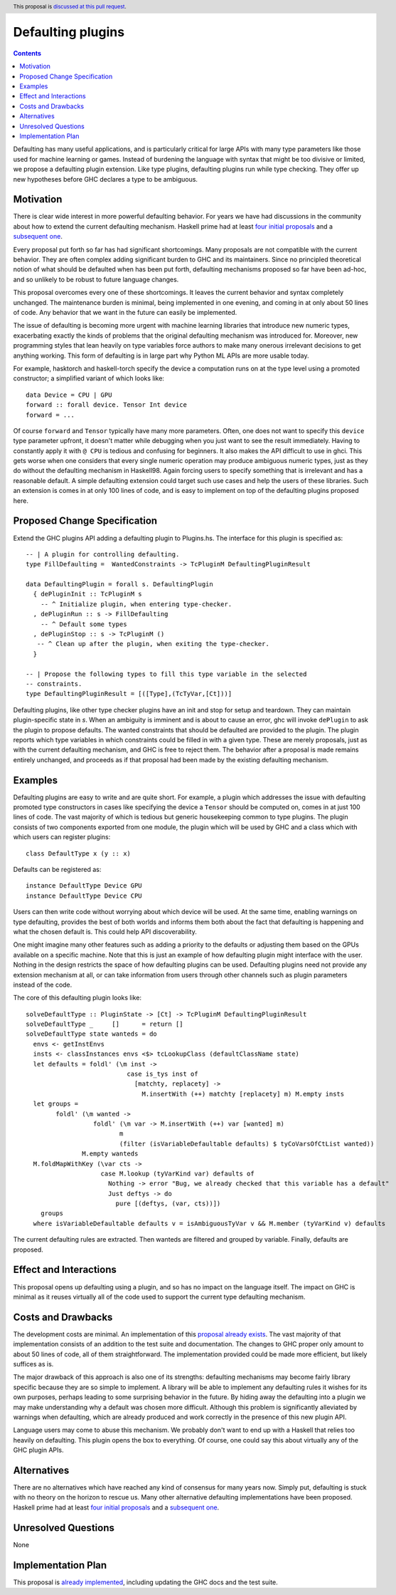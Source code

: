 Defaulting plugins
==================

.. author:: Andrei Barbu
.. date-accepted:: 
.. ticket-url:: 
.. implemented:: 
.. highlight:: haskell
.. header:: This proposal is `discussed at this pull request <https://github.com/ghc-proposals/ghc-proposals/pull/396>`_.
.. contents::

Defaulting has many useful applications, and is particularly critical for large
APIs with many type parameters like those used for machine learning or
games. Instead of burdening the language with syntax that might be too divisive
or limited, we propose a defaulting plugin extension. Like type plugins,
defaulting plugins run while type checking. They offer up new hypotheses before
GHC declares a type to be ambiguous.

Motivation
----------

There is clear wide interest in more powerful defaulting behavior. For years we
have had discussions in the community about how to extend the current defaulting
mechanism. Haskell prime had at least `four initial proposals
<https://web.archive.org/web/20150810061936/https://ghc.haskell.org/trac/haskell-prime/wiki/Defaulting>`_
and a `subsequent one <https://github.com/haskell/rfcs/pull/18>`_.

Every proposal put forth so far has had significant shortcomings. Many proposals
are not compatible with the current behavior. They are often complex adding
significant burden to GHC and its maintainers. Since no principled theoretical
notion of what should be defaulted when has been put forth, defaulting
mechanisms proposed so far have been ad-hoc, and so unlikely to be robust to
future language changes.

This proposal overcomes every one of these shortcomings. It leaves the current
behavior and syntax completely unchanged. The maintenance burden is minimal,
being implemented in one evening, and coming in at only about 50 lines of
code. Any behavior that we want in the future can easily be implemented.

The issue of defaulting is becoming more urgent with machine learning libraries
that introduce new numeric types, exacerbating exactly the kinds of problems
that the original defaulting mechanism was introduced for. Moreover, new
programming styles that lean heavily on type variables force authors to make
many onerous irrelevant decisions to get anything working. This form of
defaulting is in large part why Python ML APIs are more usable today.

For example, hasktorch and haskell-torch specify the device a computation runs
on at the type level using a promoted constructor; a simplified variant of which
looks like::

   data Device = CPU | GPU
   forward :: forall device. Tensor Int device
   forward = ...

Of course ``forward`` and ``Tensor`` typically have many more parameters. Often,
one does not want to specify this ``device`` type parameter upfront, it doesn't
matter while debugging when you just want to see the result immediately. Having
to constantly apply it with ``@ CPU`` is tedious and confusing for beginners. It
also makes the API difficult to use in ghci. This gets worse when one considers
that every single numeric operation may produce ambiguous numeric types, just as
they do without the defaulting mechanism in Haskell98. Again forcing users to
specify something that is irrelevant and has a reasonable default. A simple
defaulting extension could target such use cases and help the users of these
libraries. Such an extension is comes in at only 100 lines of code, and is easy
to implement on top of the defaulting plugins proposed here.

Proposed Change Specification
-----------------------------

Extend the GHC plugins API adding a defaulting plugin to Plugins.hs. The
interface for this plugin is specified as::

  -- | A plugin for controlling defaulting.
  type FillDefaulting =  WantedConstraints -> TcPluginM DefaultingPluginResult
  
  data DefaultingPlugin = forall s. DefaultingPlugin
    { dePluginInit :: TcPluginM s
      -- ^ Initialize plugin, when entering type-checker.
    , dePluginRun :: s -> FillDefaulting
      -- ^ Default some types
    , dePluginStop :: s -> TcPluginM ()
     -- ^ Clean up after the plugin, when exiting the type-checker.
    }
  
  -- | Propose the following types to fill this type variable in the selected
  -- constraints.
  type DefaultingPluginResult = [([Type],(TcTyVar,[Ct]))]

Defaulting plugins, like other type checker plugins have an init and stop for
setup and teardown. They can maintain plugin-specific state in `s`. When an
ambiguity is imminent and is about to cause an error, ghc will invoke
``dePlugin`` to ask the plugin to propose defaults. The wanted constraints that
should be defaulted are provided to the plugin. The plugin reports which type
variables in which constraints could be filled in with a given type. These are
merely proposals, just as with the current defaulting mechanism, and GHC is free
to reject them. The behavior after a proposal is made remains entirely
unchanged, and proceeds as if that proposal had been made by the existing
defaulting mechanism.

Examples
--------

Defaulting plugins are easy to write and are quite short. For example, a plugin
which addresses the issue with defaulting promoted type constructors in cases
like specifying the device a ``Tensor`` should be computed on, comes in at just
100 lines of code. The vast majority of which is tedious but generic
housekeeping common to type plugins. The plugin consists of two components
exported from one module, the plugin which will be used by GHC and a class which
with which users can register plugins::

    class DefaultType x (y :: x)

Defaults can be registered as::
    
    instance DefaultType Device GPU
    instance DefaultType Device CPU

Users can then write code without worrying about which device will be used. At
the same time, enabling warnings on type defaulting, provides the best of both
worlds and informs them both about the fact that defaulting is happening and
what the chosen default is. This could help API discoverability.

One might imagine many other features such as adding a priority to the defaults
or adjusting them based on the GPUs available on a specific machine. Note that
this is just an example of how defaulting plugin might interface with the
user. Nothing in the design restricts the space of how defaulting plugins can be
used. Defaulting plugins need not provide any extension mechanism at all, or can
take information from users through other channels such as plugin parameters
instead of the code.

The core of this defaulting plugin looks like::

   solveDefaultType :: PluginState -> [Ct] -> TcPluginM DefaultingPluginResult
   solveDefaultType _     []      = return []
   solveDefaultType state wanteds = do
     envs <- getInstEnvs
     insts <- classInstances envs <$> tcLookupClass (defaultClassName state)
     let defaults = foldl' (\m inst ->
                              case is_tys inst of
                                [matchty, replacety] ->
                                  M.insertWith (++) matchty [replacety] m) M.empty insts
     let groups =
           foldl' (\m wanted ->
                     foldl' (\m var -> M.insertWith (++) var [wanted] m)
                            m
                            (filter (isVariableDefaultable defaults) $ tyCoVarsOfCtList wanted))
                  M.empty wanteds
     M.foldMapWithKey (\var cts ->
                       case M.lookup (tyVarKind var) defaults of
                         Nothing -> error "Bug, we already checked that this variable has a default"
                         Just deftys -> do
                           pure [(deftys, (var, cts))])
       groups
     where isVariableDefaultable defaults v = isAmbiguousTyVar v && M.member (tyVarKind v) defaults

The current defaulting rules are extracted. Then wanteds are filtered and
grouped by variable. Finally, defaults are proposed.

Effect and Interactions
-----------------------
This proposal opens up defaulting using a plugin, and so has no impact on the
language itself. The impact on GHC is minimal as it reuses virtually all of the
code used to support the current type defaulting mechanism.


Costs and Drawbacks
-------------------
The development costs are minimal. An implementation of this `proposal already
exists
<https://github.com/abarbu/ghc/commit/33e66adc01c8c95521aecd5189d1d8ce5f360775#diff-ba7020811708ea16e92cddffa71f32bd0a0e2eeb9665381295dcc4db0858db44>`_.
The vast majority of that implementation consists of an addition to the test
suite and documentation. The changes to GHC proper only amount to about 50 lines
of code, all of them straightforward. The implementation provided could be made
more efficient, but likely suffices as is.

The major drawback of this approach is also one of its strengths: defaulting
mechanisms may become fairly library specific because they are so simple to
implement. A library will be able to implement any defaulting rules it wishes
for its own purposes, perhaps leading to some surprising behavior in the
future. By hiding away the defaulting into a plugin we may make understanding
why a default was chosen more difficult. Although this problem is significantly
alleviated by warnings when defaulting, which are already produced and work
correctly in the presence of this new plugin API.

Language users may come to abuse this mechanism. We probably don't want to end
up with a Haskell that relies too heavily on defaulting. This plugin opens the
box to everything. Of course, one could say this about virtually any of the GHC
plugin APIs.

Alternatives
------------
There are no alternatives which have reached any kind of consensus for many
years now. Simply put, defaulting is stuck with no theory on the horizon
to rescue us. Many other alternative defaulting implementations have
been proposed. Haskell prime had at least `four initial proposals
<https://web.archive.org/web/20150810061936/https://ghc.haskell.org/trac/haskell-prime/wiki/Defaulting>`_
and a `subsequent one <https://github.com/haskell/rfcs/pull/18>`_.

Unresolved Questions
--------------------
None

Implementation Plan
-------------------
This proposal is `already implemented
<https://github.com/abarbu/ghc/commit/33e66adc01c8c95521aecd5189d1d8ce5f360775#diff-ba7020811708ea16e92cddffa71f32bd0a0e2eeb9665381295dcc4db0858db44>`_,
including updating the GHC docs and the test suite.
